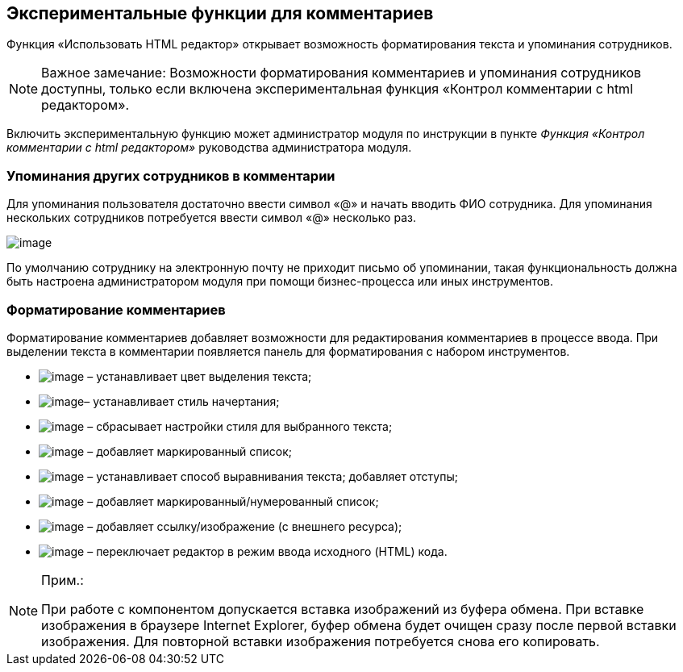 
== Экспериментальные функции для комментариев

Функция «Использовать HTML редактор» открывает возможность форматирования текста и упоминания сотрудников.

[NOTE]
====
[.note__title]#Важное замечание:# Возможности форматирования комментариев и упоминания сотрудников доступны, только если включена экспериментальная функция «Контрол комментарии с html редактором».
====

Включить экспериментальную функцию может администратор модуля по инструкции в пункте [.dfn .term]_Функция «Контрол комментарии с html редактором»_ руководства администратора модуля.

=== Упоминания других сотрудников в комментарии

Для упоминания пользователя достаточно ввести символ «@» и начать вводить ФИО сотрудника. Для упоминания нескольких сотрудников потребуется ввести символ «@» несколько раз.

image:ExperimentalComments.png[image]

По умолчанию сотруднику на электронную почту не приходит письмо об упоминании, такая функциональность должна быть настроена администратором модуля при помощи бизнес-процесса или иных инструментов.

=== Форматирование комментариев

Форматирование комментариев добавляет возможности для редактирования комментариев в процессе ввода. При выделении текста в комментарии появляется панель для форматирования с набором инструментов.

* image:buttons/textAreaPanelBackcolor.png[image] – устанавливает цвет выделения текста;
* image:buttons/textAreaPanelNotI.png[image][.ph]##– устанавливает стиль начертания;##
* image:buttons/textAreaPanelClean.png[image] – сбрасывает настройки стиля для выбранного текста;
* image:buttons/textAreaPanelUL.png[image] – добавляет маркированный список;
* image:buttons/textAreaPanelParagraph.png[image] – устанавливает способ выравнивания текста; добавляет отступы;
* image:buttons/textAreaPanelList.png[image] – добавляет маркированный/нумерованный список;
* image:buttons/textAreaPanelLinkImg.png[image] – добавляет ссылку/изображение (с внешнего ресурса);
* [.ph]#image:buttons/textAreaPanelCode.png[image] – переключает редактор в режим ввода исходного (HTML) кода#.

[[CommentsExperimental__IE]]
[NOTE]
====
[.note__title]#Прим.:#

При работе с компонентом допускается вставка изображений из буфера обмена. При вставке изображения в браузере Internet Explorer, буфер обмена будет очищен сразу после первой вставки изображения. Для повторной вставки изображения потребуется снова его копировать.
====

